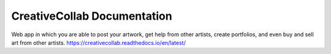 CreativeCollab Documentation
=======================================
Web app in which you are able to post your artwork, get help from other artists, create portfolios, and even buy and sell art from other artists.
https://creativecollab.readthedocs.io/en/latest/
